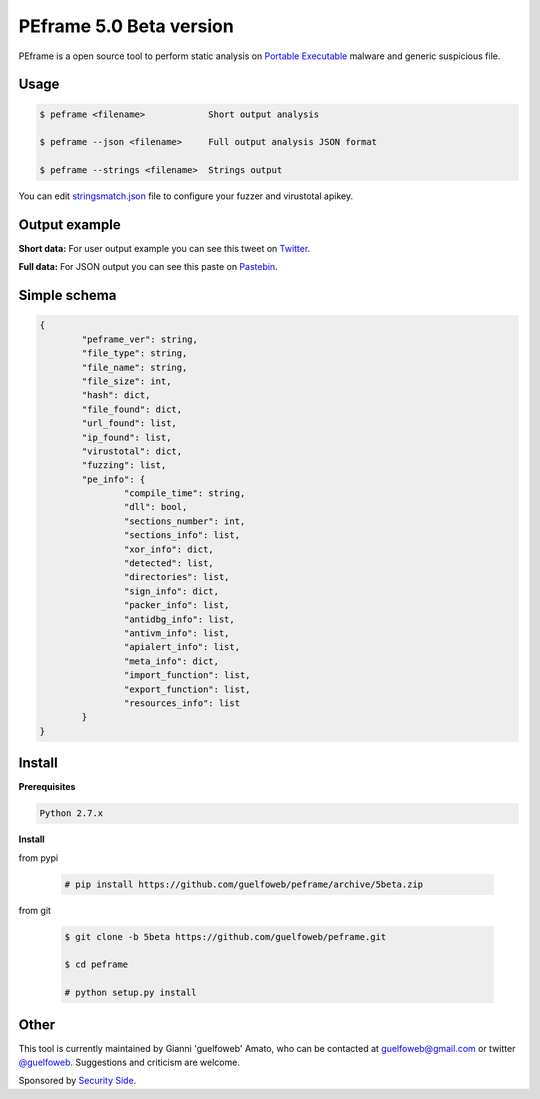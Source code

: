 ========================
PEframe 5.0 Beta version
========================

PEframe is a open source tool to perform static analysis on `Portable Executable <http://en.wikipedia.org/wiki/Portable_Executable>`_ malware and generic suspicious file.

Usage
-----

.. code-block:: bash

    $ peframe <filename>            Short output analysis

    $ peframe --json <filename>     Full output analysis JSON format
    
    $ peframe --strings <filename>  Strings output
    
You can edit `stringsmatch.json <https://github.com/guelfoweb/peframe/blob/5beta/peframe/signatures/stringsmatch.json>`_ file to configure your fuzzer and virustotal apikey.

Output example
--------------

**Short data:** For user output example you can see this tweet on `Twitter <https://twitter.com/guelfoweb/status/664763793340276736>`_. 

**Full data:** For JSON output you can see this paste on `Pastebin <http://pastebin.com/m17vjwF9/>`_.

Simple schema
-------------

.. code-block::

	{
		"peframe_ver": string,
		"file_type": string,
		"file_name": string,
		"file_size": int,
		"hash": dict,
		"file_found": dict,
		"url_found": list,
		"ip_found": list,
		"virustotal": dict,
		"fuzzing": list,
		"pe_info": {
			"compile_time": string, 
			"dll": bool,
			"sections_number": int,
			"sections_info": list,
			"xor_info": dict,
			"detected": list,
			"directories": list,
			"sign_info": dict,
			"packer_info": list,
			"antidbg_info": list,
			"antivm_info": list,
			"apialert_info": list,
			"meta_info": dict,
			"import_function": list,
			"export_function": list,
			"resources_info": list
		}
	}

Install
-------

**Prerequisites**

.. code-block::

    Python 2.7.x

**Install**

from pypi

 .. code-block:: bash

   # pip install https://github.com/guelfoweb/peframe/archive/5beta.zip

from git

 .. code-block:: bash

   $ git clone -b 5beta https://github.com/guelfoweb/peframe.git

   $ cd peframe

   # python setup.py install

Other
-----

This tool is currently maintained by Gianni 'guelfoweb' Amato, who can be contacted at guelfoweb@gmail.com or twitter `@guelfoweb <http://twitter.com/guelfoweb>`_. Suggestions and criticism are welcome.

Sponsored by `Security Side <http://www.securityside.it/>`_.

